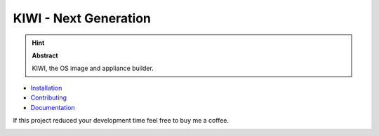 KIWI - Next Generation
======================

.. |Build Status| image:: https://travis-ci.org/SUSE/kiwi.svg?branch=master
   :target: https://travis-ci.org/SUSE/kiwi
.. |Health| image:: https://landscape.io/github/SUSE/kiwi/master/landscape.svg?style=flat
   :target: https://landscape.io/github/SUSE/kiwi/master
.. |Doc| replace:: `Documentation <https://suse.github.io/kiwi>`__
.. |Installation| replace:: `Installation <https://suse.github.io/kiwi/quickstart.html>`__
.. |Contributing| replace:: `Contributing <https://suse.github.io/kiwi/contributing.html>`__
.. |Donate| image:: https://www.paypalobjects.com/en_US/i/btn/btn_donateCC_LG.gif
   :target: https://www.paypal.com/cgi-bin/webscr?cmd=_s-xclick&hosted_button_id=9K53KN9GATNY8

|Build Status| |Health|

.. hint:: **Abstract**

   KIWI, the OS image and appliance builder.

* |Installation|

* |Contributing|

* |Doc|

If this project reduced your development time feel free to buy me a coffee.

|Donate|
